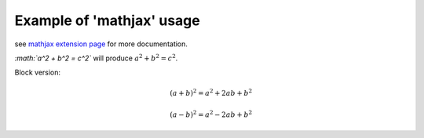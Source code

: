 
Example of 'mathjax' usage
==========================

see `mathjax extension page`_ for more documentation.

`:math:`a^2 + b^2 = c^2`` will produce :math:`a^2 + b^2 = c^2`.

Block version:

.. math::

   (a + b)^2 = a^2 + 2ab + b^2

   (a - b)^2 = a^2 - 2ab + b^2

.. _`mathjax extension page`: http://www.sphinx-doc.org/en/stable/ext/math.html
